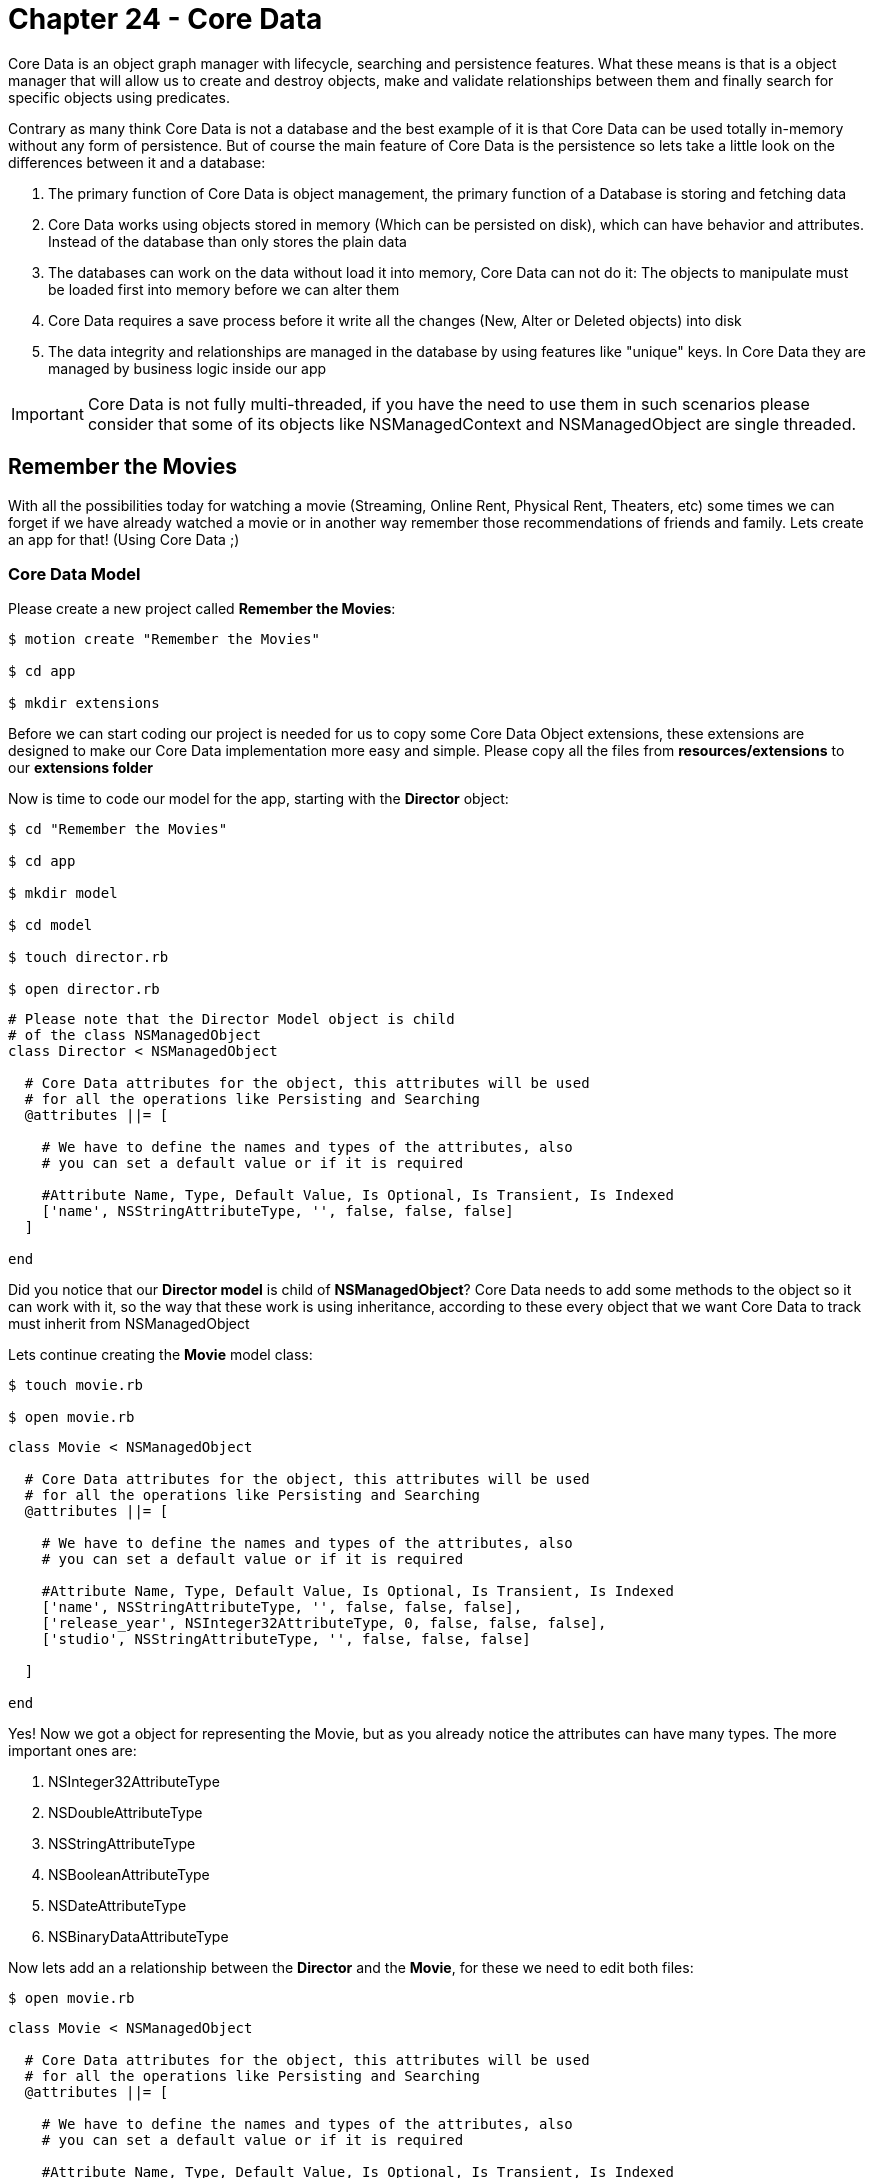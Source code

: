 Chapter 24 - Core Data
======================

Core Data is an object graph manager with lifecycle, searching and persistence features. What these means is that is a object manager that will allow us to create and destroy objects, make and validate relationships between them and finally search for specific objects using predicates. 

Contrary as many think Core Data is not a database and the best example of it is that Core Data can be used totally in-memory without any form of persistence. But of course the main feature of Core Data is the persistence so lets take a little look on the differences between it and a database:

. The primary function of Core Data is object management, the primary function of a Database is storing and fetching data

. Core Data works using objects stored in memory (Which can be persisted on disk), which can have behavior and attributes. Instead of the database than only stores the plain data

. The databases can work on the data without load it into memory, Core Data can not do it: The objects to manipulate must be loaded first into memory before we can alter them

. Core Data requires a save process before it write all the changes (New, Alter or Deleted objects) into disk

. The data integrity and relationships are managed in the database by using features like "unique" keys. In Core Data they are managed by business logic inside our app


IMPORTANT: Core Data is not fully multi-threaded, if you have the need to use them in such scenarios please consider that some of its objects like NSManagedContext and NSManagedObject are single threaded. 


Remember the Movies
-------------------
With all the possibilities today for watching a movie (Streaming, Online Rent, Physical Rent, Theaters, etc) some times we can forget if we have already watched a movie or in another way remember those recommendations of friends and family. Lets create an app for that! (Using Core Data ;)


Core Data Model
~~~~~~~~~~~~~~~

Please create a new project called **Remember the Movies**:

[source, sh]
------------
$ motion create "Remember the Movies"

$ cd app

$ mkdir extensions
------------

Before we can start coding our project is needed for us to copy some Core Data Object extensions, these extensions are designed to make our Core Data implementation more easy and simple. Please copy all the files from **resources/extensions** to our **extensions folder**

Now is time to code our model for the app, starting with the **Director** object:

[source, sh]
------------
$ cd "Remember the Movies"

$ cd app

$ mkdir model

$ cd model

$ touch director.rb

$ open director.rb
------------

[source, ruby]
--------------
# Please note that the Director Model object is child
# of the class NSManagedObject
class Director < NSManagedObject

  # Core Data attributes for the object, this attributes will be used
  # for all the operations like Persisting and Searching
  @attributes ||= [

    # We have to define the names and types of the attributes, also
    # you can set a default value or if it is required

    #Attribute Name, Type, Default Value, Is Optional, Is Transient, Is Indexed
    ['name', NSStringAttributeType, '', false, false, false]
  ]

end
--------------

Did you notice that our **Director model** is child of **NSManagedObject**? Core Data needs to add some methods to the object so it can work with it, so the way that these work is using inheritance, according to these every object that we want Core Data to track must inherit from NSManagedObject

Lets continue creating the **Movie** model class:

[source, sh]
------------
$ touch movie.rb

$ open movie.rb
------------

[source, ruby]
--------------
class Movie < NSManagedObject

  # Core Data attributes for the object, this attributes will be used
  # for all the operations like Persisting and Searching
  @attributes ||= [

    # We have to define the names and types of the attributes, also
    # you can set a default value or if it is required

    #Attribute Name, Type, Default Value, Is Optional, Is Transient, Is Indexed
    ['name', NSStringAttributeType, '', false, false, false],
    ['release_year', NSInteger32AttributeType, 0, false, false, false],
    ['studio', NSStringAttributeType, '', false, false, false]

  ]

end
--------------

Yes! Now we got a object for representing the Movie, but as you already notice the attributes can have many types. The more important ones are:

. NSInteger32AttributeType
. NSDoubleAttributeType
. NSStringAttributeType
. NSBooleanAttributeType
. NSDateAttributeType
. NSBinaryDataAttributeType

Now lets add an a relationship between the **Director** and the **Movie**, for these we need to edit both files:

[source, sh]
------------
$ open movie.rb
------------

["source", "ruby", args="-O \"hl_lines=17 18 19 20 21 22 23 24 25 26 27 28 29\""]
--------------------------------------------
class Movie < NSManagedObject

  # Core Data attributes for the object, this attributes will be used
  # for all the operations like Persisting and Searching
  @attributes ||= [

    # We have to define the names and types of the attributes, also
    # you can set a default value or if it is required

    #Attribute Name, Type, Default Value, Is Optional, Is Transient, Is Indexed
    ['name', NSStringAttributeType, '', false, false, false],
    ['release_year', NSInteger32AttributeType, 0, false, false, false],
    ['studio', NSStringAttributeType, '', false, false, false]

  ]

  # In Core Data we can have relationship between objects, so lets add one 
  # to the Director Object
  @relationships ||= [

    # IMPORTANT: In Core Data is required to have a circular relationships between
    # the two objects. In these case we are adding a Relationship from Movie to Director
    # but also we will need one from Director to Movie, these relationship is called Inverse
    # Relationship
    
    # Relationship Name, Relationship Class, Inverse Relationship, Is Optional, Is Indexed, 
    # Is Ordered, Min Count, Max Count, Delete Rule
    ['director', 'Director', 'movie', true, false, true, 0, 1, NSNullifyDeleteRule]
  ]

end
--------------------------------------------

IMPORTANT: The relationships in Core Data are circular, what these means is that if we want to create a relationship from Movie to Director we also need another one from Director to Movie

Based on these lets open our Director class to add the Inverse Relationship:

[source, sh]
------------
$ open director.rb
------------

["source", "ruby", args="-O \"hl_lines=17 18 19 20 21 22 23 24 25 26 27\""]
--------------------------------------------
# Please note that the Director Model object is child
# of the class NSManagedObject
class Director < NSManagedObject

  # Core Data attributes for the object, this attributes will be used
  # for all the operations like Persisting and Searching
  @attributes ||= [

    # We have to define the names and types of the attributes, also
    # you can set a default value or if it is required

    #Attribute Name, Type, Default Value, Is Optional, Is Transient, Is Indexed
    ['name', NSStringAttributeType, '', false, false, false]
  ]


  # In Core Data we can have relationship between objects, so lets add one 
  # to the Movie Object
  @relationships ||= [

    # IMPORTANT: In Core Data is required to have a circular relationships between
    # the two objects. So lets create the inverse relationship from Director to Movie 
    
    # Relationship Name, Relationship Class, Inverse Relationship, Is Optional, Is Indexed, 
    # Is Ordered, Min Count, Max Count, Delete Rule
    ['movie', 'Movie', 'director', true, false, true, 0, NSIntegerMax, NSCascadeDeleteRule]
  ]

end
--------------------------------------------

Continuing on the app lets open our **app_delegate.rb** and add the following:

[source, ruby]
--------------
class AppDelegate

  # Lets keep all of our Core Data Objects in here
  ManageObjectClases = [Director, Movie]

  def application(application, didFinishLaunchingWithOptions:launchOptions)
    
    initialize_core_data

    true
  end


  def initialize_core_data

    # First we need to create the NSManagedObjectModel with
    # all the entities and their relationships. You can think of 
    # these object as a reference of the objects for Core Data 
    # to use
    managed_object_model = NSManagedObjectModel.alloc.init
    managed_object_model.entities = ManageObjectClases.collect { |c| c.entity }
    managed_object_model.entities.each { |entity| entity.wireRelationships }

    # The next object needed is the NSPersistentStoreCoordinator
    # which will allow Core Data to persist the information.
    #
    # IMPORT: The NSPersistentStoreCoordinator is not the file or 
    # the database, is just the enabler to write on them
    persistent_store_coordinator = NSPersistentStoreCoordinator.alloc.initWithManagedObjectModel(managed_object_model)
    
    # Now lets get a URL for where do we want Core Data to create
    # the persist file, in this case a SQLite Database File
    persistent_store_file_url = NSURL.fileURLWithPath(File.join(NSHomeDirectory(), 
                                                                'Documents', 
                                                                'RememberTheMovies.sqlite'))


    error_pointer = Pointer.new(:object)

    # Add a new Persistent Store to our Persistent Store Coordinator
    # which these means is that we are telling the Persistent Store 
    # Coordinator where to perform the save of our objects.
    #
    # In these case we are setting that our objects must be stored in
    # a SQLite database in the path we already created previously
    unless persistent_store_coordinator.addPersistentStoreWithType(NSSQLiteStoreType,
                                                                   configuration: nil,
                                                                   URL: persistent_store_file_url,
                                                                   options: nil,
                                                                   error: error_pointer)

      # In case that we can't initialize the Persistance Store File
      raise "Can not initialize Core Data Persistance Store Coordinator: #{error_pointer[0].description}"
    end

    # Finally our most important object the Managed Object Context
    # this object is the responsible for creating, destroying and 
    # fetching the objects
    #
    # Of course for it to work we need to assign who is coordinating
    # the object persistence
    @managed_object_context = NSManagedObjectContext.alloc.init
    @managed_object_context.persistentStoreCoordinator = persistent_store_coordinator
  end

end
--------------

Great! With these code we initialize Core Data in our app using Sqlite as persistence and adding our new Model Objects to it

The final step is to add the **Core Data Framework** to our project, this is done editing the **RakeFile**:

[source, sh]
------------
$ cd ..

$ open RakeFile
------------

["source", "ruby", args="-O \"hl_lines=9\""]
--------------
# -*- coding: utf-8 -*-
$:.unshift("/Library/RubyMotion/lib")
require 'motion/project'

Motion::Project::App.setup do |app|
  # Use `rake config' to see complete project settings.
  app.name = 'Remember the Movies'

  app.frameworks += ['CoreData']
end
--------------

If we run our app you should see the following:

**IMAGE**

IMPORTANT: If you make some changes to the Model objects after you initialize the Core Data Persistent Store, its needed to clean the project using **rake clean** and rebuild it using **rake**


Some Views for Some Records
~~~~~~~~~~~~~~~~~~~~~~~~~~~

Lets start adding some view controllers to our app so we can visualize and add new data, lets begin creating a new view controller called **movies_view_controller.rb**:

[source, sh]
------------
$ cd app

$ mkdir controllers

$ cd controllers

$ touch movies_view_controller.rb

$ open movies_view_controller.rb
------------  

[source, ruby]
--------------
class MoviesViewController < UIViewController

  attr_accessor :managed_object_context

  def loadView

    # Create a new Bar Button Item with the Add System Default
    add_movie_bar_button_item = UIBarButtonItem.alloc.initWithBarButtonSystemItem(UIBarButtonSystemItemAdd,
                                                                                  target: self,
                                                                                  action: 'add_new_movie')

    # Add the Bar Button Item to the Navigation Bar
    self.navigationItem.rightBarButtonItem = add_movie_bar_button_item
  end

end
--------------

Lets load our new controller into the window, please open the **app_delegate.rb** file:

[source, sh]
------------
$ cd ..

$ open app_delegate.rb
------------

["source", "ruby", args="-O \"hl_lines=5 6 7 8 9 10 11 12 13 14 15 16 17 18 19\""]
------------------
def application(application, didFinishLaunchingWithOptions:launchOptions)

  initialize_core_data

  # Create a new instance of our Movies View Controller
  movies_view_controller = MoviesViewController.alloc.init

  # We need to pass the Managed Object Context to the next controller
  # so we can use it later for creating, fetching or deleting objects
  movies_view_controller.managed_object_context = @managed_object_context


  # Add it as a root view controller of a UINavigationController
  navigation_controller = UINavigationController.alloc.initWithRootViewController(movies_view_controller)

  # Create a new UIWindow and add our UINavigationController to it
  @window = UIWindow.alloc.initWithFrame(UIScreen.mainScreen.bounds)
  @window.rootViewController = navigation_controller
  @window.makeKeyAndVisible

  true
end
------------------

If we run our app we should se the following:

**Image**

Awesome! The next step is to create a new view controller called **Add Movie View Controller**:

[source, sh]
------------
$ cd controllers

$ touch add_movie_view_controller.rb

$ open add_movie_view_controller.rb
------------

[source, ruby]
--------------
class AddMovieViewController < UITableViewController

  attr_accessor :managed_object_context

  def loadView

    # Set up the title for the View Controller
    self.title = 'Add Movie'

    # Create a new Table View for showing the Text Fields
    table_view = UITableView.alloc.initWithFrame(UIScreen.mainScreen.bounds,
                                                 style:UITableViewStyleGrouped)

    # Set up the view controller as a Data Source
    # of the table view
    table_view.dataSource = self

    # Add the table view as view of the view controller
    self.view = table_view
  end


  # UITableView Data Source

  def numberOfSectionsInTableView(tableView)

    # Lets set two sections one for the Movie General
    # Data and another for a list of Directors
    2
  end


  def tableView(tableView, titleForHeaderInSection: section)

    # Create a new variable to store our header title
    title_for_header = ''


    # If the section is the Directors One
    if section == 1

      # Set the title to the title variable
      title_for_header = 'Choose a Director...'
    end

    # Return the title variable
    title_for_header
  end


  def tableView(tableView, numberOfRowsInSection: section)

    # Lets create a new instance variable for storing 
    # the number of rows in the section
    number_of_rows = 0

    # If the section is General Data
    if section == 0

      # We need two rows
      number_of_rows = 2

    else

      # If the section is Directors we need only one
      number_of_rows = 1

    end

    # Return the number of rows for the section
    number_of_rows
  end


  def tableView(tableView, cellForRowAtIndexPath: indexPath)

    # If the section is General Data
    if indexPath.section == 0

      # Return a General Data Cell
      general_information_cell_for_table_view(tableView, index_path: indexPath)
    else

      # Return a Add Director Cell
      add_director_cell_for_table_view(tableView)
    end
  end


  def general_information_cell_for_table_view(tableView, index_path: index_path)

    # Create a cell identifier for the General Information Cell
    cell_identifier = 'GeneralInformationCell'

    # Dequeue a cell with the identifier
    cell = tableView.dequeueReusableCellWithIdentifier(cell_identifier)


    # If we are not cells to use we need to create one
    if cell == nil

      # Lets create a new UITableViewCell with the identifier
      cell = UITableViewCell.alloc.initWithStyle(UITableViewCellStyleDefault, reuseIdentifier:cell_identifier)
      cell.selectionStyle = UITableViewCellSelectionStyleNone

      # Instantiate a new UITextField for editing some values
      cell_text_field = UITextField.alloc.initWithFrame(CGRectMake(100, 11, 200, 30))
      cell_text_field.autocorrectionType = UITextAutocorrectionTypeNo;
      cell_text_field.placeholder = 'Required'
      cell_text_field.textColor = UIColor.colorWithRed(0.235, green:0.325, blue:0.506, alpha:1.000)

      # Set the view controller as delegate of the Text Field
      cell_text_field.delegate = self

      # Add the Text Field into the cell view
      cell.addSubview(cell_text_field)
    end


    # If the row is the first one
    if index_path.row == 0

      # Set the title to Name
      cell.textLabel.text = 'Name'
    else

      # Else set the title to Year
      cell.textLabel.text = 'Year'
    end

    cell
  end


  def add_director_cell_for_table_view(tableView)

    #Create a cell identifier for the Add Director Cell
    cell_identifier = 'AddDirectorCell'

    # Dequeue a cell with the identifier
    cell = tableView.dequeueReusableCellWithIdentifier(cell_identifier)


    # If we are not cells to use we need to create one
    if cell == nil

      # Lets create a new UITableViewCell with the identifier
      cell = UITableViewCell.alloc.initWithStyle(UITableViewCellStyleDefault, reuseIdentifier:cell_identifier)
      cell.accessoryType = UITableViewCellAccessoryDisclosureIndicator
    end

    # Add text to the cell
    cell.textLabel.text = 'Add Director...'

    cell
  end


  # UITextField Delegate
  def textFieldShouldReturn(textField)

    # Resign the UITextField as first responder to hide
    # the keyboard
    textField.resignFirstResponder

    true
  end


end
--------------

Great now that we have our **add_movie_view_controller.rb** lets  present it using our **movies_view_controller.rb**, so lets open it and add the following method:

[source, sh]
------------
$ open movies_view_controller.rb
------------

[source, ruby]
--------------
def add_new_movie

  # Create a new AddMovieViewController
  add_movie_view_controller = AddMovieViewController.alloc.init

  # We need to pass the Managed Object Context to the next controller
  # so we can use it later for creating, fetching or deleting objects
  add_movie_view_controller.managed_object_context = @managed_object_context 


  # Push it using the Navigation Controller
  self.navigationController.pushViewController(add_movie_view_controller, 
                                               animated:true)
end
--------------

Now if we run the app and select the plus button we should see the following:

**IMAGE**

Before we can start adding movies is required to add a Director first, so lets create a view controller called **add_director_view_controller.rb** for this task:

[source, sh]
------------
$ touch add_director_view_controller.rb

$ open add_director_view_controller.rb
------------

[source, ruby]
--------------
class AddDirectorViewController < UITableViewController

  attr_accessor :managed_object_context

  def loadView

    # Set up the title for the View Controller
    self.title = 'Add Director'

    # Create a new Table View for showing the Text Fields
    table_view = UITableView.alloc.initWithFrame(UIScreen.mainScreen.bounds,
                                                 style:UITableViewStyleGrouped)

    # Set up the view controller as a Data Source
    # of the table view
    table_view.dataSource = self

    # Add the table view as view of the view controller
    self.view = table_view
  end


  # UITableView Data Source

  def tableView(tableView, numberOfRowsInSection: section)

    # Because the Director only has one attribute, we only
    # need one cell
    1
  end


  def tableView(tableView, cellForRowAtIndexPath: indexPath)

    # Create a cell identifier for the General Information Cell
    cell_identifier = 'GeneralInformationCell'

    # Dequeue a cell with the identifier
    cell = tableView.dequeueReusableCellWithIdentifier(cell_identifier)


    # If we are not cells to use we need to create one
    if cell == nil

      # Lets create a new UITableViewCell with the identifier
      cell = UITableViewCell.alloc.initWithStyle(UITableViewCellStyleDefault, reuseIdentifier:cell_identifier)
      cell.selectionStyle = UITableViewCellSelectionStyleNone

      # Instantiate a new UITextField for editing some values
      cell_text_field = UITextField.alloc.initWithFrame(CGRectMake(100, 11, 200, 30))
      cell_text_field.autocorrectionType = UITextAutocorrectionTypeNo;
      cell_text_field.placeholder = 'Required'
      cell_text_field.textColor = UIColor.colorWithRed(0.235, green:0.325, blue:0.506, alpha:1.000)

      # Set the view controller as delegate of the Text Field
      cell_text_field.delegate = self

      # Add the Text Field into the cell view
      cell.addSubview(cell_text_field)
    end


    # Set the title to Name
    cell.textLabel.text = 'Name'

    cell
  end


  # UITextField Delegate
  def textFieldShouldReturn(textField)

    # Resign the UITextField as first responder to hide
    # the keyboard
    textField.resignFirstResponder

    true
  end

end
--------------

Great! The only thing left to do is present the **add_director_view_controller.rb** when the user select the **Add Director..** cell. For this we need to open our **add_movie_view_controller.rb** and edit the following:

[source, sh]
------------
$ open add_movie_view_controller.rb
------------


["source", "ruby", args="-O \"hl_lines=14 15 16\""]
--------------
def loadView

  # Set up the title for the View Controller
  self.title = 'Add Movie'

  # Create a new Table View for showing the Text Fields
  table_view = UITableView.alloc.initWithFrame(UIScreen.mainScreen.bounds,
                                               style:UITableViewStyleGrouped)

  # Set up the view controller as a Data Source
  # of the table view
  table_view.dataSource = self

  # Set up the view controller as a Delegate
  # of the table view
  table_view.delegate = self

  # Add the table view as view of the view controller
  self.view = table_view
end


# UITableView Delegate

def tableView(tableView, didSelectRowAtIndexPath: indexPath)

  # If the section is the Directors one
  if indexPath.section == 1 

    # Create a new AddDirectorViewController
    add_director_view_controller = AddDirectorViewController.alloc.init

    # We need to pass the Managed Object Context to the next controller
    # so we can use it later for creating, fetching or deleting objects
    add_director_view_controller.managed_object_context = @managed_object_context 

    # Push it using the Navigation Controller
    self.navigationController.pushViewController(add_director_view_controller, 
                                                 animated:true)
  end

end
--------------

Now our **AddDirectorViewController** is visible:

**IMAGE**


New Objects
~~~~~~~~~~~
Lets create our first Core Data Object in this case **Director**, please open your **add_director_view_controller.rb**:

[source, sh]
------------
$ open add_director_view_controller.rb
------------

[source, ruby]
--------------
--------------